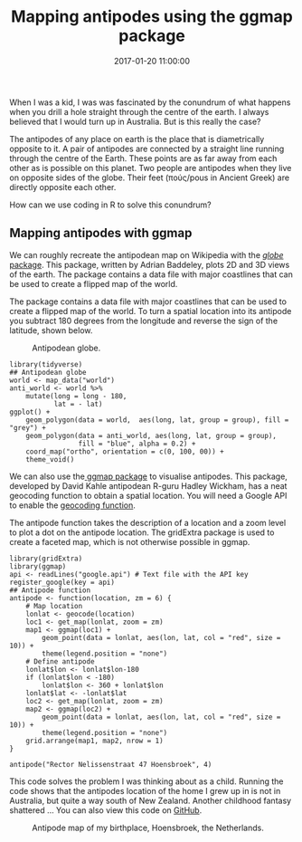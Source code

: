 #+title: Mapping antipodes using the ggmap package
#+date: 2017-01-20 11:00:00
#+lastmod: 2020-07-18
#+categories[]: The-Devil-is-in-the-Data
#+tags[]: geocode Map-Porn R-Language
#+draft: true

When I was a kid, I was was fascinated by the conundrum of what happens
when you drill a hole straight through the centre of the earth. I always
believed that I would turn up in Australia. But is this really the case?

The antipodes of any place on earth is the place that is diametrically
opposite to it. A pair of antipodes are connected by a straight line
running through the centre of the Earth. These points are as far away
from each other as is possible on this planet. Two people are antipodes
when they live on opposite sides of the globe. Their feet (πούς/pous in
Ancient Greek) are directly opposite each other.

How can we use coding in R to solve this conundrum?

** Mapping antipodes with ggmap
   :PROPERTIES:
   :CUSTOM_ID: mapping-antipodes-with-ggmap
   :END:

We can roughly recreate the antipodean map on Wikipedia with
the [[https://cran.r-project.org/web/packages/globe/][/globe/ package]].
This package, written by Adrian Baddeley, plots 2D and 3D views of the
earth. The package contains a data file with major coastlines that can
be used to create a flipped map of the world.

The package contains a data file with major coastlines that can be used
to create a flipped map of the world. To turn a spatial location into
its antipode you subtract 180 degrees from the longitude and reverse the
sign of the latitude, shown below.

#+CAPTION: Antipodean globe.
[[/images/blogs.dir/4/files/sites/4/2017/01/antipodes.png]]

#+BEGIN_EXAMPLE
  library(tidyverse)
  ## Antipodean globe
  world <- map_data("world")
  anti_world <- world %>%
      mutate(long = long - 180,
             lat = - lat)           
  ggplot() +
      geom_polygon(data = world,  aes(long, lat, group = group), fill = "grey") +
      geom_polygon(data = anti_world, aes(long, lat, group = group),
                   fill = "blue", alpha = 0.2) + 
      coord_map("ortho", orientation = c(0, 100, 00)) +
      theme_void()
#+END_EXAMPLE

We can also use
the[[https://cran.r-project.org/web/packages/ggmap/index.html][ ggmap package]]
to visualise antipodes. This package, developed by David Kahle
antipodean R-guru Hadley Wickham, has a neat geocoding function to
obtain a spatial location. You will need a Google API to enable the
[[https://lucidmanager.org/geocoding-with-ggmap/][geocoding function]].

The antipode function takes the description of a location and a zoom
level to plot a dot on the antipode location. The gridExtra package is
used to create a faceted map, which is not otherwise possible in ggmap.

#+BEGIN_EXAMPLE
  library(gridExtra)
  library(ggmap)
  api <- readLines("google.api") # Text file with the API key
  register_google(key = api)
  ## Antipode function
  antipode <- function(location, zm = 6) {
      # Map location
      lonlat <- geocode(location)
      loc1 <- get_map(lonlat, zoom = zm)
      map1 <- ggmap(loc1) +
          geom_point(data = lonlat, aes(lon, lat, col = "red", size = 10)) + 
          theme(legend.position = "none")
      # Define antipode
      lonlat$lon <- lonlat$lon-180
      if (lonlat$lon < -180) 
          lonlat$lon <- 360 + lonlat$lon
      lonlat$lat <- -lonlat$lat
      loc2 <- get_map(lonlat, zoom = zm)
      map2 <- ggmap(loc2) +
          geom_point(data = lonlat, aes(lon, lat, col = "red", size = 10)) + 
          theme(legend.position = "none")
      grid.arrange(map1, map2, nrow = 1)
  }

  antipode("Rector Nelissenstraat 47 Hoensbroek", 4)
#+END_EXAMPLE

This code solves the problem I was thinking about as a child. Running
the code shows that the antipodes location of the home I grew up in is
not in Australia, but quite a way south of New Zealand. Another
childhood fantasy shattered ... You can also view this code
on [[https://github.com/pprevos/geography/blob/master/antipodes.R][GitHub]].

#+CAPTION: Antipode map of my birthplace, Hoensbroek, the Netherlands.
[[/images/blogs.dir/4/files/sites/4/2017/01/AntipodeHoensbroek.jpg]]

